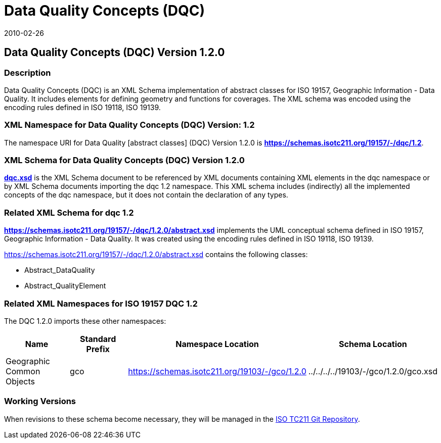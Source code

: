 ﻿= Data Quality Concepts (DQC)
:edition: 1.1.0
:revdate: 2010-02-26

== Data Quality Concepts (DQC) Version 1.2.0

=== Description

Data Quality Concepts (DQC) is an XML Schema implementation of abstract classes for
ISO 19157, Geographic Information - Data Quality. It includes elements for defining
geometry and functions for coverages. The XML schema was encoded using the encoding
rules defined in ISO 19118, ISO 19139.

=== XML Namespace for Data Quality Concepts (DQC) Version: 1.2

The namespace URI for Data Quality [abstract classes] (DQC) Version 1.2.0 is
*https://schemas.isotc211.org/19157/-/dqc/1.2*.

=== XML Schema for Data Quality Concepts (DQC) Version 1.2.0

*link:../../../../19157/-/dqc/1.2.0/dqc.xsd[dqc.xsd]* is the XML Schema document to
be referenced by XML documents containing XML elements in the dqc namespace or by XML
Schema documents importing the dqc 1.2 namespace. This XML schema includes
(indirectly) all the implemented concepts of the dqc namespace, but it does not
contain the declaration of any types.

=== Related XML Schema for dqc 1.2

*link:../../../../19157/-/dqc/1.2.0/abstract.xsd[https://schemas.isotc211.org/19157/-/dqc/1.2.0/abstract.xsd]*
implements the UML conceptual schema defined in ISO 19157, Geographic Information -
Data Quality. It was created using the encoding rules defined in ISO 19118, ISO 19139.

https://schemas.isotc211.org/19157/-/dqc/1.2.0/abstract.xsd contains the following classes:

* Abstract_DataQuality
* Abstract_QualityElement

=== Related XML Namespaces for ISO 19157 DQC 1.2

The DQC 1.2.0 imports these other namespaces:

[%unnumbered]
[options=header,cols=4]
|===
| Name | Standard Prefix | Namespace Location | Schema Location

| Geographic Common Objects | gco |
https://schemas.isotc211.org/19103/-/gco/1.2.0 | ../../../../19103/-/gco/1.2.0/gco.xsd
|===

=== Working Versions

When revisions to these schema become necessary, they will be managed in the
https://github.com/ISO-TC211/XML[ISO TC211 Git Repository].
